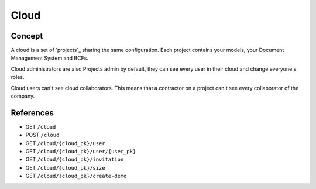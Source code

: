========
Cloud
========

.. 
    excerpt
        A cloud is a global space where your projects are hosted.
    endexcerpt

Concept
---------

A cloud is a set of `projects`_ sharing the same configuration. 
Each project contains your models, your Document Management System and BCFs.

Cloud administrators are also Projects admin by default, they can see every user in their cloud and change everyone's roles.

Cloud users can't see cloud collaborators. This means that a contractor on a project can't see every collaborator of the company.

References
------------

* GET ``/cloud``
* POST ``/cloud``
* GET ``/cloud/{cloud_pk}/user``
* GET ``/cloud/{cloud_pk}/user/{user_pk}``
* GET ``/cloud/{cloud_pk}/invitation``
* GET ``/cloud/{cloud_pk}/size``
* GET ``/cloud/{cloud_pk}/create-demo``


.. seealso:: 

    See also :ref:`api_onboarding_cloud`
